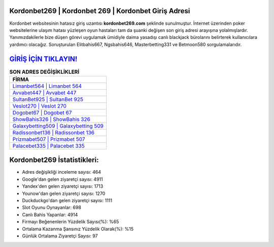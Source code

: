 ﻿Kordonbet269 | Kordonbet 269 | Kordonbet Giriş Adresi
===================================

.. image:: images/kordonbet-giris.jpg
   :width: 600
   
Kordonbet websitesinin hatasız giriş uzantısı **kordonbet269.com** şeklinde sunulmuştur. İnternet üzerinden poker websitelerine ulaşım hatası yüzleşen oyun hastaları tam da şuanki değişen son giriş adresi arayışına yolalmışlardır. Yanımızdakilerle bize düşen görevi uygulamak ümidiyle daima yasadışı canlı blackjack bürolarını belirterek kullanıcılara yardımcı olacağız. Soruşturulan Elitbahis667, Ngsbahis646, Masterbetting331 ve Betmoon580 sorgulamalarıdır.

`GİRİŞ İÇİN TIKLAYIN! <https://uclck.me/gonow>`_
==============

.. list-table:: **SON ADRES DEĞİŞİKLİKLERİ**
   :widths: 100
   :header-rows: 1

   * - FİRMA
   * - `Limanbet564 | Limanbet 564 <limanbet564-limanbet-564-limanbet-giris-adresi.html>`_
   * - `Avvabet447 | Avvabet 447 <avvabet447-avvabet-447-avvabet-giris-adresi.html>`_
   * - `SultanBet925 | SultanBet 925 <sultanbet925-sultanbet-925-sultanbet-giris-adresi.html>`_	 
   * - `Veslot270 | Veslot 270 <veslot270-veslot-270-veslot-giris-adresi.html>`_	 
   * - `Dogobet67 | Dogobet 67 <dogobet67-dogobet-67-dogobet-giris-adresi.html>`_ 
   * - `ShowBahis326 | ShowBahis 326 <showbahis326-showbahis-326-showbahis-giris-adresi.html>`_
   * - `Galaxybetting509 | Galaxybetting 509 <galaxybetting509-galaxybetting-509-galaxybetting-giris-adresi.html>`_	 
   * - `Radissonbet136 | Radissonbet 136 <radissonbet136-radissonbet-136-radissonbet-giris-adresi.html>`_
   * - `Prizmabet507 | Prizmabet 507 <prizmabet507-prizmabet-507-prizmabet-giris-adresi.html>`_
   * - `Palacebet335 | Palacebet 335 <palacebet335-palacebet-335-palacebet-giris-adresi.html>`_
	 
Kordonbet269 İstatistikleri:
===================================	 
* Adres değişikliği inceleme sayısı: 464
* Google'dan gelen ziyaretçi sayısı: 4911
* Yandex'den gelen ziyaretçi sayısı: 1713
* Younow'dan gelen ziyaretçi sayısı: 1270
* Duckduckgo'dan gelen ziyaretçi sayısı: 1111
* Slot Oyunu Oynayanlar: 698
* Canlı Bahis Yapanlar: 4914
* Firmayı Beğenenlerin Yüzdelik Sayısı(%): %65
* Ortalama Kazanma Şansınız Yüzdelik Olarak(%): %15
* Günlük Ortalama Ziyaretçi Sayısı: 97
